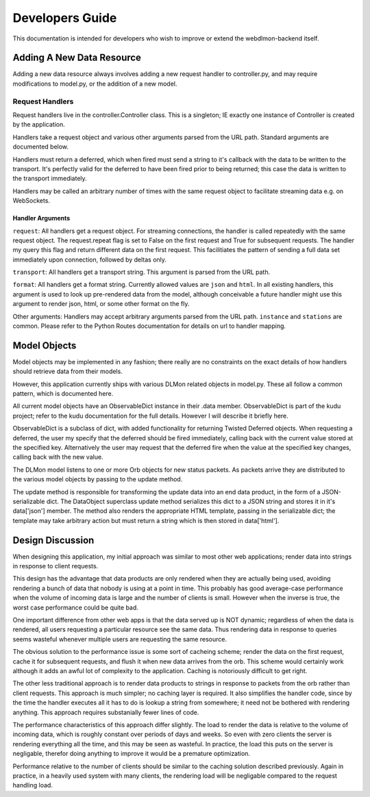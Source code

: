 Developers Guide
================

This documentation is intended for developers who wish to improve or extend the
webdlmon-backend itself.


Adding A New Data Resource
--------------------------

Adding a new data resource always involves adding a new request handler to
controller.py, and may require modifications to model.py, or the addition of a
new model.

Request Handlers
~~~~~~~~~~~~~~~~

Request handlers live in the controller.Controller class. This is a singleton;
IE exactly one instance of Controller is created by the application.

Handlers take a request object and various other arguments parsed from the URL
path. Standard arguments are documented below.

Handlers must return a deferred, which when fired must send a string to it's
callback with the data to be written to the transport. It's perfectly valid for
the deferred to have been fired prior to being returned; this case the data is
written to the transport immediately.

Handlers may be called an arbitrary number of times with the same request
object to facilitate streaming data e.g. on WebSockets. 

Handler Arguments
'''''''''''''''''

``request``: All handlers get a request object. For streaming connections, the
handler is called repeatedly with the same request object. The request.repeat
flag is set to False on the first request and True for subsequent requests.
The handler my query this flag and return different data on the first request.
This facilitiates the pattern of sending a full data set immediately upon
connection, followed by deltas only.

``transport``: All handlers get a transport string. This argument is parsed
from the URL path. 

``format``: All handlers get a format string. Currently allowed values are
``json`` and ``html``. In all existing handlers, this argument is used to look
up pre-rendered data from the model, although conceivable a future handler
might use this argument to render json, html, or some other format on the fly.

Other arguments: Handlers may accept arbitrary arguments parsed from the URL
path. ``instance`` and ``stations`` are common. Please refer to the Python
Routes documentation for details on url to handler mapping.

Model Objects
-------------

Model objects may be implemented in any fashion; there really are no constraints on the exact details of how handlers should retrieve data from their models. 

However, this application currently ships with various DLMon related objects in
model.py. These all follow a common pattern, which is documented here.

All current model objects have an ObservableDict instance in their .data
member. ObservableDict is part of the kudu project; refer to the kudu
documentation for the full details. However I will describe it briefly here.

ObservableDict is a subclass of dict, with added functionality for returning Twisted Deferred objects. When requesting a deferred, the user my specify that the deferred should be fired immediately, calling back with the current value stored at the specified key. Alternatively the user may request that the deferred fire when the value at the specified key changes, calling back with the new value.

The DLMon model listens to one or more Orb objects for new status packets. As
packets arrive they are distributed to the various model objects by passing to
the update method. 

The update method is responsible for transforming the update data into an end
data product, in the form of a JSON-serializable dict.  The DataObject
superclass update method serializes this dict to a JSON string and stores it in
it's data['json'] member. The method also renders the appropriate HTML
template, passing in the serializable dict; the template may take arbitrary
action but must return a string which is then stored in data['html'].

Design Discussion
-----------------

When designing this application, my initial approach was similar to most other
web applications; render data into strings in response to client requests.

This design has the advantage that data products are only rendered when they
are actually being used, avoiding rendering a bunch of data that nobody is
using at a point in time. This probably has good average-case performance when
the volume of incoming data is large and the number of clients is small.
However when the inverse is true, the worst case performance could be quite
bad.

One important difference from other web apps is that the data served up is NOT
dynamic; regardless of when the data is rendered, all users requesting a
particular resource see the same data. Thus rendering data in response to
queries seems wasteful whenever multiple users are requesting the same
resource.

The obvious solution to the performance issue is some sort of cacheing scheme;
render the data on the first request, cache it for subsequent requests, and
flush it when new data arrives from the orb. This scheme would certainly work
although it adds an awful lot of complexity to the application. Caching is
notoriously difficult to get right. 

The other less traditional approach is to render data products to strings in
response to packets from the orb rather than client requests. This approach is
much simpler; no caching layer is required. It also simplifies the handler
code, since by the time the handler executes all it has to do is lookup a
string from somewhere; it need not be bothered with rendering anything. This
approach requires substanially fewer lines of code.

The performance characteristics of this approach differ slightly. The load to
render the data is relative to the volume of incoming data, which is
roughly constant over periods of days and weeks. So even with zero clients the
server is rendering everything all the time, and this may be seen as wasteful.
In practice, the load this puts on the server is negligable, therefor doing
anything to improve it would be a premature optimization.

Performance relative to the number of clients should be similar to the caching
solution described previously. Again in practice, in a heavily used system with
many clients, the rendering load will be negligable compared to the request
handling load.

